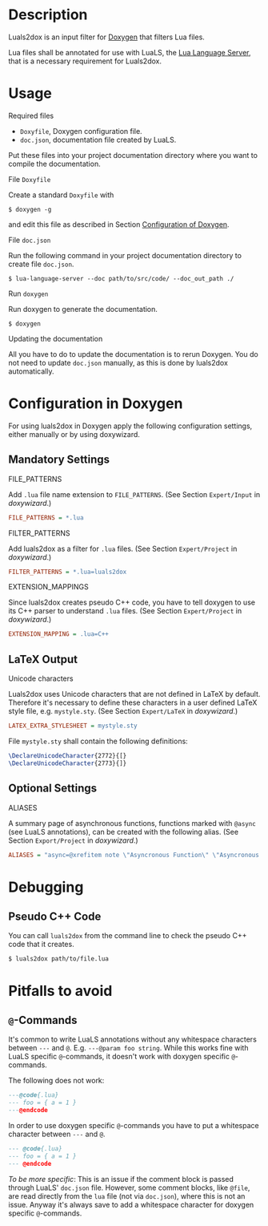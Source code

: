 #+options: ^:nil

* Description

Luals2dox is an input filter for [[https://doxygen.nl/][Doxygen]] that filters Lua files.

Lua files shall be annotated for use with LuaLS, the [[https://github.com/luals/lua-language-server][Lua Language Server]], that is a
necessary requirement for Luals2dox.


* Usage

**** Required files

- ~Doxyfile~, Doxygen configuration file.
- ~doc.json~, documentation file created by LuaLS.

Put these files into your project documentation directory where you want to compile the documentation.

**** File ~Doxyfile~

Create a standard ~Doxyfile~ with
#+begin_src shell
$ doxygen -g
#+end_src
and edit this file as described in Section [[sec:configuration][Configuration of Doxygen]].

**** File ~doc.json~

Run the following command in your project documentation directory to create file ~doc.json~.
#+begin_src shell
$ lua-language-server --doc path/to/src/code/ --doc_out_path ./
#+end_src

**** Run ~doxygen~

Run doxygen to generate the documentation.
#+begin_src shell
$ doxygen
#+end_src

**** Updating the documentation

All you have to do to update the documentation is to rerun Doxygen. You do not need to update ~doc.json~ manually, as this is done by luals2dox automatically.


* Configuration in Doxygen
<<sec:configuration>>

For using luals2dox in Doxygen apply the following configuration settings, either manually or by using doxywizard.

** Mandatory Settings

**** FILE_PATTERNS
Add ~.lua~ file name extension to ~FILE_PATTERNS~.
(See Section ~Expert/Input~ in /doxywizard/.)
#+begin_src INI
FILE_PATTERNS = *.lua
#+end_src


**** FILTER_PATTERNS
Add luals2dox as a filter for ~.lua~ files.
(See Section ~Expert/Project~ in /doxywizard/.)
#+begin_src INI
FILTER_PATTERNS = *.lua=luals2dox
#+end_src

**** EXTENSION_MAPPINGS
Since luals2dox creates pseudo C++ code, you have to tell doxygen to use its C++ parser to understand ~.lua~ files.
(See Section ~Expert/Project~ in /doxywizard/.)
#+begin_src INI
EXTENSION_MAPPING = .lua=C++
#+end_src

** LaTeX Output

**** Unicode characters

Luals2dox uses Unicode characters that are not defined in LaTeX by default. Therefore it's necessary
to define these characters in a user defined LaTeX style file, e.g. ~mystyle.sty~.
(See Section ~Expert/LaTeX~ in /doxywizard/.)

#+begin_src INI
LATEX_EXTRA_STYLESHEET = mystyle.sty
#+end_src

File ~mystyle.sty~ shall contain the following definitions:

#+begin_src LaTeX
\DeclareUnicodeCharacter{2772}{[}
\DeclareUnicodeCharacter{2773}{]}
#+end_src


** Optional Settings

**** ALIASES
A summary page of asynchronous functions, functions marked with ~@async~ (see LuaLS annotations), can be created with the following alias.
(See Section ~Export/Project~ in /doxywizard/.)
#+begin_src INI
ALIASES = "async=@xrefitem note \"Asyncronous Function\" \"Asyncronous Functions List\"
#+end_src

* Debugging

** Pseudo C++ Code
You can call ~luals2dox~ from the command line to check the pseudo C++ code that it creates.

#+begin_src shell
$ luals2dox path/to/file.lua
#+end_src

* Pitfalls to avoid

** ~@~-Commands

It's common to write LuaLS annotations without any whitespace characters between ~---~ and ~@~.
E.g. ~---@param foo string~. While this works fine with LuaLS specific ~@~-commands, it doesn't work with doxygen specific ~@~-commands.

The following does not work:
#+begin_src lua
---@code{.lua}
--- foo = { a = 1 }
---@endcode
#+end_src
In order to use doxygen specific ~@~-commands you have to put a whitespace character between ~---~ and ~@~.
#+begin_src lua
--- @code{.lua}
--- foo = { a = 1 }
--- @endcode
#+end_src

/To be more specific/: This is an issue if the comment block is passed through LuaLS' ~doc.json~ file.
However, some comment blocks, like ~@file~, are read directly from the ~lua~ file (not via ~doc.json~), where this is not an issue. Anyway it's always save to add a whitespace character for doxygen specific ~@~-commands.

